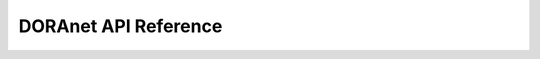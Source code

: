DORAnet API Reference
===================================

.. autosummary::
   :toctree: _autosummary
   :recursive:
   :template: custom-module-template.rst

   doranet
